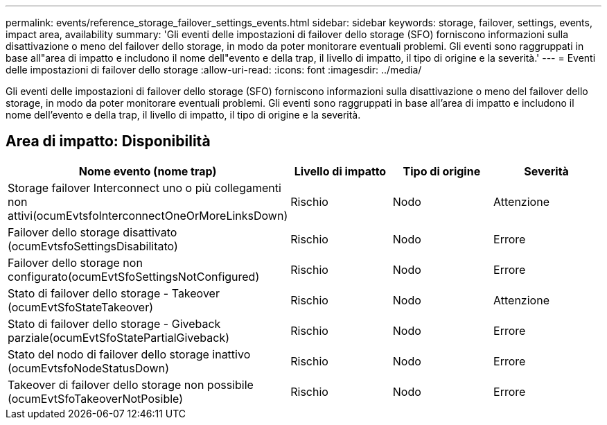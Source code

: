 ---
permalink: events/reference_storage_failover_settings_events.html 
sidebar: sidebar 
keywords: storage, failover, settings, events, impact area, availability 
summary: 'Gli eventi delle impostazioni di failover dello storage (SFO) forniscono informazioni sulla disattivazione o meno del failover dello storage, in modo da poter monitorare eventuali problemi. Gli eventi sono raggruppati in base all"area di impatto e includono il nome dell"evento e della trap, il livello di impatto, il tipo di origine e la severità.' 
---
= Eventi delle impostazioni di failover dello storage
:allow-uri-read: 
:icons: font
:imagesdir: ../media/


[role="lead"]
Gli eventi delle impostazioni di failover dello storage (SFO) forniscono informazioni sulla disattivazione o meno del failover dello storage, in modo da poter monitorare eventuali problemi. Gli eventi sono raggruppati in base all'area di impatto e includono il nome dell'evento e della trap, il livello di impatto, il tipo di origine e la severità.



== Area di impatto: Disponibilità

|===
| Nome evento (nome trap) | Livello di impatto | Tipo di origine | Severità 


 a| 
Storage failover Interconnect uno o più collegamenti non attivi(ocumEvtsfoInterconnectOneOrMoreLinksDown)
 a| 
Rischio
 a| 
Nodo
 a| 
Attenzione



 a| 
Failover dello storage disattivato (ocumEvtsfoSettingsDisabilitato)
 a| 
Rischio
 a| 
Nodo
 a| 
Errore



 a| 
Failover dello storage non configurato(ocumEvtSfoSettingsNotConfigured)
 a| 
Rischio
 a| 
Nodo
 a| 
Errore



 a| 
Stato di failover dello storage - Takeover (ocumEvtSfoStateTakeover)
 a| 
Rischio
 a| 
Nodo
 a| 
Attenzione



 a| 
Stato di failover dello storage - Giveback parziale(ocumEvtSfoStatePartialGiveback)
 a| 
Rischio
 a| 
Nodo
 a| 
Errore



 a| 
Stato del nodo di failover dello storage inattivo (ocumEvtsfoNodeStatusDown)
 a| 
Rischio
 a| 
Nodo
 a| 
Errore



 a| 
Takeover di failover dello storage non possibile (ocumEvtSfoTakeoverNotPosible)
 a| 
Rischio
 a| 
Nodo
 a| 
Errore

|===